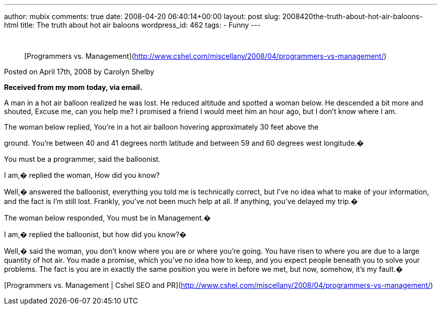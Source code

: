 ---
author: mubix
comments: true
date: 2008-04-20 06:40:14+00:00
layout: post
slug: 2008420the-truth-about-hot-air-baloons-html
title: The truth about hot air baloons
wordpress_id: 462
tags:
- Funny
---

   


> [Programmers vs. Management](http://www.cshel.com/miscellany/2008/04/programmers-vs-management/)  
  
Posted on April 17th, 2008 by Carolyn Shelby  
  
**Received from my mom today, via email.**  
  
A man in a hot air balloon realized he was lost. He reduced altitude and spotted a woman below. He descended a bit more and shouted, Excuse me, can you help me? I promised a friend I would meet him an hour ago, but I don’t know where I am.  
  
The woman below replied, You’re in a hot air balloon hovering approximately 30 feet above the  
  
ground. You’re between 40 and 41 degrees north latitude and between 59 and 60 degrees west longitude.�  
  
You must be a programmer, said the balloonist.  
  
I am,� replied the woman, How did you know?  
  
Well,� answered the balloonist, everything you told me is technically correct, but I’ve no idea what to make of your information, and the fact is I’m still lost. Frankly, you’ve not been much help at all. If anything, you’ve delayed my trip.�  
  
The woman below responded, You must be in Management.�  
  
I am,� replied the balloonist, but how did you know?�  
  
Well,� said the woman, you don’t know where you are or where you’re going. You have risen to where you are due to a large quantity of hot air. You made a promise, which you’ve no idea how to keep, and you expect people beneath you to solve your problems. The fact is you are in exactly the same position you were in before we met, but now, somehow, it’s my fault.�

  
[Programmers vs. Management | Cshel SEO and PR](http://www.cshel.com/miscellany/2008/04/programmers-vs-management/)
